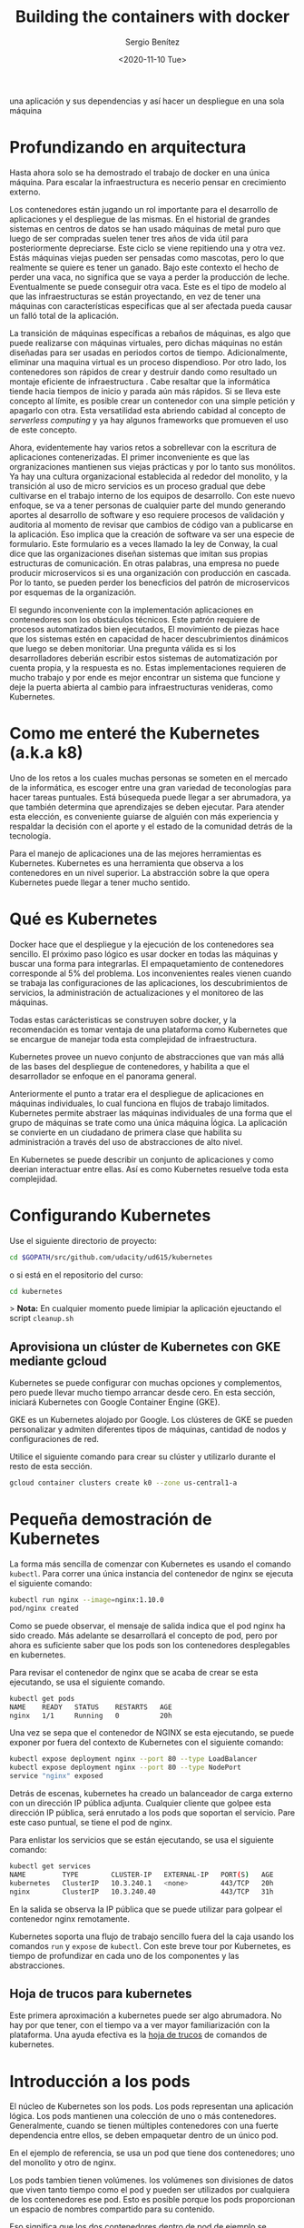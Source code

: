 #+TITLE: Building the containers with docker
#+DESCRIPTION: Usa docker para construir contenedores de imágenes para empacar
una aplicación y sus dependencias y así hacer un despliegue en una sola máquina
#+AUTHOR: Sergio Benítez
#+DATE:<2020-11-10 Tue> 
#+STARTUP: content

* Profundizando en arquitectura
  
Hasta ahora solo se ha demostrado el trabajo de docker en una única máquina.
Para escalar la infraestructura es necerio pensar en crecimiento externo. 

Los contenedores están jugando un rol importante para el desarrollo de
aplicaciones y el despliegue de las mismas. En el historial de grandes sistemas
en centros de datos se han usado máquinas de metal puro que luego de ser
compradas suelen tener tres años de vida útil para posteriormente depreciarse.
Este ciclo se viene repitiendo una y otra vez. Estás máquinas viejas pueden ser
pensadas como mascotas, pero lo que realmente se quiere es tener un ganado. Bajo
este contexto el hecho de perder una vaca, no significa que se vaya a perder la
producción de leche. Eventualmente se puede conseguir otra vaca. Este es el tipo
de modelo al que las infraestructuras se están proyectando, en vez de tener una
máquinas con características especificas que al ser afectada pueda causar un 
falló total de la aplicación.

La transición de máquinas específicas a rebaños de máquinas, es algo que puede
realizarse con máquinas virtuales, pero dichas máquinas no están diseñadas para
ser usadas en periodos cortos de tiempo. Adicionalmente, eliminar una maquina
virtual es un proceso dispendioso. Por otro lado, los contenedores son rápidos
de crear y destruir dando como resultado un montaje eficiente de infraestructura
. Cabe resaltar que la informática tiende hacia tiempos de inicio y parada aún
más rápidos. Si se lleva este concepto al límite, es posible crear un contenedor
con una simple petición y apagarlo con otra. Esta versatilidad esta abriendo
cabidad al concepto de /serverless computing/ y ya hay algunos frameworks que 
promueven el uso de este concepto.

Ahora, evidentemente hay varios retos a sobrellevar con la escritura de
aplicaciones contenerizadas. El primer inconveniente es que las orgranizaciones
mantienen sus viejas prácticas y por lo tanto sus monólitos. Ya hay una cultura
organizacional establecida al rededor del monolito, y la transición al uso de
micro servicios es un proceso gradual que debe cultivarse en el trabajo interno
de los equipos de desarrollo. Con este nuevo enfoque, se va a tener personas de
cualquier parte del mundo generando aportes al desarrollo de software y eso 
requiere procesos de validación y auditoria al momento de revisar que cambios de
código van a publicarse en la aplicación. Eso implica que la creación de 
software va ser una especie de formulario. Este formulario es a veces llamado la
ley de Conway, la cual dice que las organizaciones diseñan sistemas que imitan 
sus propias estructuras de comunicación. En otras palabras, una empresa no puede
producir microservicos si es una organización con producción en cascada. Por lo
tanto, se pueden perder los benecficios del patrón de microservicos por esquemas
de la organización. 

El segundo inconveniente con la implementación aplicaciones en contenedores son
los obstáculos técnicos. Este patrón requiere de procesos automatizados bien 
ejecutados, El movimiento de piezas hace que los sistemas estén en capacidad de
hacer descubrimientos dinámicos que luego se deben monitoriar. Una pregunta 
válida es si los desarrolladores deberián escribir estos sistemas de 
automatización por cuenta propia, y la respuesta es no. Estas implementaciones
requieren de mucho trabajo y por ende es mejor encontrar un sistema que funcione
y deje la puerta abierta al cambio para infraestructuras venideras, como 
Kubernetes. 

* Como me enteré the Kubernetes (a.k.a k8)

Uno de los retos a los cuales muchas personas se someten en el mercado de la
informática, es escoger entre una gran variedad de teconologías para hacer
tareas puntuales. Está búsequeda puede llegar a ser abrumadora, ya que también 
determina que aprendizajes se deben ejecutar. Para atender esta elección, es
conveniente guiarse de alguién con más experiencia y respaldar la decisión con 
el aporte y el estado de la comunidad detrás de la tecnología. 
  
Para el manejo de aplicaciones una de las mejores herramientas es Kubernetes.
Kubernetes es una herramienta que observa a los contenedores en un nivel
superior. La abstracción sobre la que opera Kubernetes puede llegar a tener
mucho sentido.

* Qué es Kubernetes

Docker hace que el despliegue y la ejecución de los contenedores sea sencillo.
El próximo paso lógico es usar docker en todas las máquinas y buscar una forma
para integrarlas. El empaquetamiento de contenedores corresponde al 5% del
problema. Los inconvenientes reales vienen cuando se trabaja las configuraciones
de las aplicaciones, los descubrimientos de servicios, la administración de 
actualizaciones y el monitoreo de las máquinas.

Todas estas carácteristicas se construyen sobre docker, y la recomendación es
tomar ventaja de una plataforma como Kubernetes que se encargue de manejar toda 
esta complejidad de infraestructura.

Kubernetes provee un nuevo conjunto de abstracciones que van más allá de las 
bases del despliegue de contenedores, y habilita a que el desarrollador se
enfoque en el panorama general.

Anteriormente el punto a tratar era el despliegue de aplicaciones en máquinas 
individuales, lo cual funciona en flujos de trabajo limitados. Kubernetes
permite abstraer las máquinas individuales de una forma que el grupo de máquinas
se trate como una única máquina ĺógica. La aplicación se convierte en un
ciudadano de primera clase que habilita su administración a través del uso de
abstracciones de alto nivel.

En Kubernetes se puede describir un conjunto de aplicaciones y como deerian
interactuar entre ellas. Así es como Kubernetes resuelve toda esta complejidad.

* Configurando Kubernetes
  
Use el siguiente directorio de proyecto:

#+begin_src bash
cd $GOPATH/src/github.com/udacity/ud615/kubernetes
#+end_src

o si está en el repositorio del curso:

#+begin_src bash
cd kubernetes
#+end_src

> *Nota:* En cualquier momento puede limipiar la aplicación ejeuctando el script
~cleanup.sh~

** Aprovisiona un clúster de Kubernetes con GKE mediante gcloud

Kubernetes se puede configurar con muchas opciones y complementos, pero puede
llevar mucho tiempo arrancar desde cero. En esta sección, iniciará Kubernetes
con Google Container Engine (GKE).

GKE es un Kubernetes alojado por Google. Los clústeres de GKE se pueden
personalizar y admiten diferentes tipos de máquinas, cantidad de nodos y
configuraciones de red.

Utilice el siguiente comando para crear su clúster y utilizarlo durante el resto
de esta sección.


#+begin_src bash
gcloud container clusters create k0 --zone us-central1-a
#+end_src

* Pequeña demostración de Kubernetes
  
La forma más sencilla de comenzar con Kubernetes es usando el comando ~kubectl~.
Para correr una única instancia del contenedor de nginx se ejecuta el siguiente
comando:

#+begin_src bash
kubectl run nginx --image=nginx:1.10.0
pod/nginx created
#+end_src

Como se puede observar, el mensaje de salida indica que el pod nginx ha sido
creado. Más adelante se desarrollará el concepto de pod, pero por ahora es
suficiente saber que los pods son los contenedores desplegables en kubernetes.

Para revisar el contenedor de nginx que se acaba de crear se esta ejecutando, se
usa el siguiente comando. 

#+begin_src bash
kubectl get pods
NAME    READY   STATUS    RESTARTS   AGE
nginx   1/1     Running   0          20h
#+end_src

Una vez se sepa que el contenedor de NGINX se esta ejecutando, se puede exponer
por fuera del contexto de Kubernetes con el siguiente comando:

#+begin_src bash
kubectl expose deployment nginx --port 80 --type LoadBalancer
kubectl expose deployment nginx --port 80 --type NodePort
service "nginx" exposed
#+end_src

Detrás de escenas, kubernetes ha creado un balanceador de carga externo con un 
dirección IP pública adjunta. Cualquier cliente que golpee esta dirección IP
pública, será enrutado a los pods que soportan el servicio. Pare este caso
puntual, se tiene el pod de nginx.

Para enlistar los servicios que se están ejecutando, se usa el siguiente comando:

#+begin_src bash
kubectl get services
NAME         TYPE        CLUSTER-IP   EXTERNAL-IP   PORT(S)   AGE
kubernetes   ClusterIP   10.3.240.1   <none>        443/TCP   20h
nginx        ClusterIP   10.3.240.40                443/TCP   31h
#+end_src

En la salida se observa la IP pública que se puede utilizar para golpear el
contenedor nginx remotamente.

Kubernetes soporta una flujo de trabajo sencillo fuera del la caja usando los
comandos ~run~ y ~expose~ de ~kubectl~. Con este breve tour por Kubernetes, es
tiempo de profundizar en cada uno de los componentes y las abstracciones. 

** Hoja de trucos para kubernetes

Este primera aproximación a kubernetes puede ser algo abrumadora. No hay por que
tener, con el tiempo va a ver mayor familiarización con la plataforma. Una ayuda
efectiva es la [[https://kubernetes.io/docs/reference/kubectl/cheatsheet/][hoja de trucos]] de comandos de kubernetes.

* Introducción a los pods

El núcleo de Kubernetes son los pods. Los pods representan una aplicación lógica.
Los pods mantienen una colección de uno o más contenedores. Generalmente, cuando
se tienen múltiples contenedores con una fuerte dependencia entre ellos, se
deben empaquetar dentro de un único pod.

En el ejemplo de referencia, se usa un pod que tiene dos contenedores; uno del
monolito y otro de nginx.

Los pods tambien tienen volúmenes. los volúmenes son divisiones de datos que
viven tanto tiempo como el pod y pueden ser utilizados por cualquiera de los
contenedores ese pod. Esto es posible porque los pods proporcionan un espacio de
nombres compartido para su contenido.

Eso significa que los dos contenedores dentro de pod de ejemplo se pueden
comunicar entre ellos, y compartir los volumenes adjuntos.

Los pods también comparten un espacio de nombre de red, lo que implica que hay
una dirección IP por pod.

La siguiente ilustración sirve para aglomerar todos los conceptos que componen
un pod:

#+CAPTION: El cliente envía una solicitud de log in
[[../images/microservices/01-kubernetes-pod.png]]

* Creando pods

Los pods son creados a través de archivos de configuración pod. A continuación
se revisará el modelo del archivo de configuración del pod que se está usando
como ejemplo:

#+begin_src bash
$ cat pods/monolith.yalm

apiVersion: v1
kind: Pod
metadata:
  name: monolith
  labels:
    app: monolith
spec:
  containers:
    - name: monolith
      image: udacity/example-monolith:1.0.0
      args:
        - "-http=0.0.0.0:80"
        - "-health=0.0.0.0:81"
        - "-secret=secret"
      ports:
        - name: http
          containerPort: 80
        - name: health
          containerPort: 81
      resources:
        limits:
          cpu: 0.2
          memory: "10Mi"
#+end_src

Se tiene información relevante en este archivo, como por ejemplo, que el pod
solo tiene un contenedor llamado monolith. También se puede observar que se
están pasando tres argumentos al contenedor al momento de iniciarse y por último
, El puerto 80 está abierto para tráfico HTTP, y el puerto 81 para health checks.

Para crear el pod del monolith, se usa ~kubectl~ con el siguiente comando:

#+begin_src bash
$ kubectl create -f pods/monolith.yaml
pod "monolith" created
#+end_src

Para examinar los pod, se ejecuta el siguiente comando para obtener una lista de
todos los pods que se están corriendo en el espacio de nombre por defecto:

#+begin_src bash
$ kubectl get pods
NAME       READY   STATUS    RESTARTS   AGE
monolith   1/1     Running   0          11s
nginx      1/1     Running   0          8d
#+end_src

Se tomará algunos segundos mientras que el pod monolith este arriba y corriendo,
ya que el contenedor de la imagen del monolíto necesita ser traído desde el 
docker hub antes de poder correrlo.

Con el comando de descripción, se obtiene varia información sobre el pod
monolito, desde la dirección IP hasta el log de eventos. Esta información
resulta práctica para la solución de problemas.

#+begin_src bash
$ kubectl describe pods monolith
#+end_src

Como se puede observar, Kubernetes hace fácil la creación de pods a través de un
arhcivo de configuración y la visualización de los mismo cuando se están
corriendo. En este punto se tiene la habilidad de crear todos los pods que de 
acuerdo a los requisitos de despliegue.

* Interactuando con los pods

Los pods son ubicados por defecto en una dirección IP privada y no puede ser 
alcanzada por fuera del cluster. El siguiente comando permite mapear un puerto
local con un puerto dentro del pod.

#+begin_src bash
$ kubectl port-forward monolith 10080:80
Forwarding from 127.0.0.1:10080 -> 80
#+end_src

La recomendación para la interacción con pods es usar dos terminales, una para 
correr el comando ~port-forward~ y otra emitir los comandos del kernel, como
por ejemplo:

#+begin_src bash
$ curl http://127.0.0.1:10080
{"message":"Hello"}
#+end_src

De esta forma, se establece la comunicación con el pod. Si se intenta golpear
el ~/secure~ endpoint, sin haber iniciado sesión, se obtiene el error de
autorización fallida.

#+begin_src bash
$ curl http://127.0.0.1:10080/secure
authorization failed
#+end_src

Es importante recordar, que para iniciar sesión se hace la petición al endopoint
respectivo, con sus debidas credenciales.

#+begin_src bash
$ curl -u user http://127.0.0.1:10080/login
Enter password:
#+end_src

De este modo se obtiene el JWT, el cual debe ser enviado como parámetro para
consultar el ~secure~ endpoint.

Otro comando importante es el que muestra los logs para el pod del monolito:

#+begin_src bash
$ kubectl logs monolith
#+end_src

La bandera ~-f~ de este comando es usada para habilitar una corriente con los
logs que se están mostrando en tiempo real.

#+begin_src bash
$ kubectl logs -f monolith
#+end_src

El comando ~exec~ se usa para ejecutar una vista interactiva dentro del modelo
de pod. 

#+begin_src bash
$ kubectl exec monolith --stdin --tty -c monolith /bin/sh
#+end_src

Este comando resulta útil cuando se perecise solucionar problemas que se
presentan dentro del contenedor. Por ejemplo, una vez dentro del shell del
contenedor del monolito, se puede probar la conexión externa a través del
comando ~ping~. 

#+begin_src bash
$ # ping -c 3 google.com
#+end_src

Una vez terminada la sesión en el shell, es importante asegurarse de cerrar la
sesión con el comando ~exit~.

#+begin_src bash
$ # exit
#+end_src

En conclusión, la interacción con pods is fácil de lograr gracias a los comandos
suministrados por ~kubctl~. Desde intentos para golpear el contenedor
remotamente, hasta iniciar sesión en el shell interno del contenedor para la 
resolución de problemas. Kubernetes proveé todo lo que se necesita para ponerse
en marcha.

* Revisión general de MHC

Algunas veces un contenedor dentro de un pod puede estar montado y corriendose,
pero la aplicación dentro del contenedor puede esta funcionando mal, como por
ejemplo, que el código de la aplicación este bloqueado.

Kubernetes fue construido para soportar y dar garantias sobre que la aplicación
se este ejecutando correctamente a través de controles de salud y preparación,
implementados por el usuario.

Las sondas de preparación (readiness en inglés), indican cuando el pod esta
listo para el tráfico de servidor. Si este control falla, entonces el contenedor
será marcado como _no listo_ y sera descartado por cualquier balanceador de
carga.

Las sondas de vivacidad (liveness en inglés) indican que un contenedor está
vivo. Si la sonda de vitalidad falla multiples veces, entonces el contenedor
será reiniciado.

Una referencia visual puede ser la siguiente. En este ejemplo se muestra un pod
con un contender ~app v1~ y un demonio de Kubernetes llamado Kubelet. Kubelet es
responsable de la salud del pod, y va a ejecutar el control de vida. Para este
caso el contenedor es muerto y se utiliza el color rojo del para indicar dicho
estado.

#+CAPTION: MHC de un pod muerto
[[../images/microservices/03-kubernetes-mhc-dead.png]]

Un periodo de tiempo establecido por el usuario indica la frecuencia con la que
Kubelet emite sondas para corroborar el estado del contenedor. Para este caso,
el contenedor responde que esta muerto y la acción a ejecutar por Kubelet es el
reinicio del contenedor, y posteriormente ejecutará en control de salud
nuevamente. 

#+CAPTION: MHC de un pod vivo
[[../images/microservices/02-kubernetes-mhc-alive.png]]

Para esta oportunidad, todo esta funcionando como se espera, y el estado del
contenedor esta perfecto, como lo determina el color azul.

Esto es a grandes rasgos un monitoreo de pods sobre controles de salud. 

** MHC archivos y comandos 

Para complementar el monitoreo de controles de salud, es valido hacer las
siguientes preguntas:

- ¿Cómo se ejecuta la sonda de preparación?
- ¿Con qué frecuencia se emite la sonda de preparación?
- ¿Con qué frecuencia se comprueba la sonda de vitalidad?

Las respuesta a estas preguntas se encuentran en el archivo
~healthy-monolith.yaml~ y en el comando ~kubeclt describe pods healthy-monolith~.

A continuación se muestra el contenido del archivo ~healthy-monolith.yaml~.
 
#+begin_src bash
$ cat pods/healthy-monolith.yaml
apiVersion: v1
kind: Pod
metadata:
  name: "healthy-monolith"
  labels:
    app: monolith
spec:
  containers:
    - name: monolith
      image: udacity/example-monolith:1.0.0
      ports:
        - name: http
          containerPort: 80
        - name: health
          containerPort: 81
      resources:
        limits:
          cpu: 0.2
          memory: "10Mi"
      livenessProbe:
        httpGet:
          path: /healthz
          port: 81
          scheme: HTTP
        initialDelaySeconds: 5
        periodSeconds: 15
        timeoutSeconds: 5
      readinessProbe:
        httpGet:
          path: /readiness
          port: 81
          scheme: HTTP
        initialDelaySeconds: 5
        timeoutSeconds: 1
#+end_src

En este archivo se encuentra la respuesta de como se crea la prueba de
preparación. Se observa que hay información relevante al ~readinessProbe~ en 
donde se especifíca que el retraso inicial para enviar la sonda al puerto 81
a través del protocolo HTTP es de 5 segundos. Por otra parte, la respuesta del
servidor, sea exitosa ó fallida, se envía 1 segundo después.

Para responder la segunda pregunta, es necesario usar el siguiente comando, para
obtener la información relevante al monolith.

#+begin_src bash
$ kubeclt describe pods healthy-monolith | grep Readiness

Readiness:
http-get http://:81/readiness
delay=5s
timeout=1s
period=10s
#+end_src

Se valida que hay un campo ~period~ que indica que cada 10 segundos la sonda de
preparación es ejecutada.

Para la última pregunta usamos un comando similar al anterior:

#+begin_src bash
$ kubeclt describe pods healthy-monolith | grep Liveness

Liveness:
http-get http://:81/healthz
delay=5s
timeout=55
period=15s
#+end_src

En esta ocasión, el periodo definido para la prueba de vitalidad es de 15
segundos. Con estos ejercicios se refuerzan los procesos de monitoreo y pruebas
de control.

* Configuración de la aplicación

Muchas aplicaciones requieren de configuraciones secretas tales como certificados
TLS para correr un ambiente de producción. Un problema que se observó
anteriormente con el uso de docker fue que muchos desarrolladores queren publicar
sus configuraciones propias en un contenedor público de docker, y la
recomendación es no hacerlo.

En vez de compartir estás configuraciones, es posible usar herramientas de
administración de de estrucutra dentro de los pods, pero no se debería
seguir esta práctica.

La mejor alternativa es usar secretos y mapas de configuración para atender estos
problemas. Ambas opciones son muy similares, y la única diferencia es que los
mapas de configuración no tienen información delicada. Con estas herramientas se
pueden usar variables de entorno y se establecen instrucciones para notificarle
al pod que su figura tiene un nuevo cambio y de manera automática el pod se
reiniciará de ser necesario.

Para crear un secreto desde un archivo, se ejecuta el siguiente comando:

#+begin_src bash
$ kubeclt create secret generic tls-certs --form-file=tls/
#+end_src

La siguiente imagen describe cuál es el rol de los secretos:

#+CAPTION: Secretos y mapas de configuración
[[../images/microservices/04-kubernetes-secrets-and-configmaps.png]]

Al crear el secreto, el pod Kubernetes Master es conciente de su existencia. Al
momento de correr un pod con un secreto adjunto, primero se crea el pod y luego
se monta el secreto como un volumen dentro del pod. De esta manera los creadores
del pod tienen garantías de que sus configuraciones están en el pod antes de que
el contenedor se inicie.

Con el volumen a disposición, se exponen las configuraciones desde el sistema de
archivos a cualquier pod que se decida montar, los pods empiezan a conectarse
entre sí y por último el contenedor se activa.

A modo de conclusión, los secretos se crean para almacenar datos sensibles de la
aplicación, y los mapas de configuración se crean para almacenar datos de
configuración para correr la aplicación.

* Creando secretos

Ahora se va a crear un nuevo pod llamado monolíto seguro, cuya principal
característica serán los accesos seguros al mismo a través de NGINX el cual
servirá como un proxy inverso HTTPS. El contenedor de NGINX será desplegado en el
mismo pod del contenedor del monolíto ya que estan fuertemente asociados.

Antes de usar el contenedor NGINX para revisar el tráfico HTTP, se van a
necesitar algunos certificados TLS. Para este caso en puntual, los certificados
TLS estarán almacenados en kubernetes como secretos. La seguridad en el acceso
de un pod se obtiene con el uso de certificados. Se pueden revisar los
certificados ejecutando el siguiente comando:

#+begin_src bash
$ ls tls
ca-key.pem  ca.pem  cert.pem  key.pem  ssl-extensions-x509.cnf  update-tls.sh
#+end_src

Los archivos ~cert.pem~ y el ~key.pem~ serán usados para el tráfico seguro sobre
el servidor del monolito y el ~ca.pem~ será utilizado por los clientes HTTP como
los cliente autorizados en los que se confía. Dado que los certificados que
utiliza el servidor monolito fueron firmados por la CA representada por ~ca.pem~,
los clientes HTTP que confían en ca.pem podrán validar la conexión SSL al
servidor monolito.

Para crear el secreto tls-certs a partir de los certificados TLS almacenados en
el directorio ~tls~, se corre el siguiente comando:

#+begin_src bash
$ kubectl create secret generic tls-certs --from-file=tls/
#+end_src

Kubectl creará una clave para cada archivo en el directorio tls bajo el depósito
secreto tls-certs. Utilice el comando ~kubectl describe~ para verificarlos:
  
#+begin_src bash
$ kubectl describe secrets tls-certs
#+end_src

A continuación, es necesario crear una entrada de mapa de configuración para el
archivo de configuración ~proxy.conf~ nginx usando el comando
~kubectl create configmap~, de la siguiente manera:

#+begin_src bash
$ kubectl create configmap nginx-proxy-conf --from-file=nginx/proxy.conf
#+end_src

Utilice el comando ~kubectl describe configmap~ para obtener más detalles sobre
la entrada del mapa de configuración ~nginx-proxy-conf~:

#+begin_src bash
$ kubectl describe configmap nginx-proxy-conf
#+end_src

TLS y SSL pueden ser temas confusos, es recomendable tener algunas bases sobre
la capa de transporte seguro, para asimilar mejor sus usos.

* Accediendo a una endpoint HTTPS

Ahora se va a exponder el pod NGINX con su respectivo mapa de configuración y
afirmar los secretos del monolíto seguro en tiempos de ejecución. En primera
medida se examina el archivo de configuración del monolíto seguro a través del
siguietne comando:

#+begin_src bash
$ cat pods/secure-monolith.yaml
#+end_src

Este seria el primer pod multi-contenedor. En la salida de este comando se puede
observar las definiciones de ambos contenedores; nginx y el monolito. Los
contenedores son desplegados en el mismo pod ya que uno depende del otro. Los
detalles sobre el monolito ya fueron señalados, y por parte de contenedor de
NGINX hay dos cosas importantes por destacar.

La primera, es que en el archivo de configuración se agregó un cierre elegante
al contenedor al incluir un gancho de ciclo de vida en la propiedad ~lifecycle~.
Por lo tanto para apagar el contenedor se ejecuta el comando especificado en
dicha propiedad. Esto le permite a NGINX hacer la tarea apropiada, manejar todo
el trafico restante y apagarse limpiamente.

Lo segundo, es que al final del archivo de configuración, se observan la
definición de volúmenes correspondientes. De este modo, el contenedor NGINX
puede acceder a los secretos y a los archivos de configuración.

Para crear el modelo seguro del pod, se usa el siguiente comando de ~kubectl~:

#+begin_src bash
$ kubectl create -f pods/secure-monolith.yaml
#+end_src

Para examinar el pod creado, se corre el siguiente comando:

#+begin_src bash
$ kubectl get pods secure-monolith
#+end_src

Esta salida evidencia la que dos contenedores se están corriendo dentro del pod.
Con estas instrucciones ya se tienen garantías de que el pod esta montado y se
esta ejecutando. Para acceder a dicho pod, se ejecuta este comando en una
segunda terminal:

#+begin_src bash
$ kubectl port-forward secure-monolith 10443:443
#+end_src

Aquí es importante resaltar que el puerto 443 es por donde el contenedor NGINX
esta escuchando las peticiones.

Por último, se usa el comando ~curl~ para probar el endpoint HTTP en una tercera
terminal: 

#+begin_src bash
$ curl --cacert tls/ca.pem https://127.0.0.1:10443
#+end_src

Si todo funciona, se debe obtener la respuesta desde el servidor con el ya
frecuente mensaje ~{"message":"Hello"}~ sobre la conexión segura HTTPS .

De manera complementaria, el comando ~kubectk logs~ ayuda a verificar el tráfico
sobre el contenedor NGINX del pod monolito seguro.

#+begin_src bash
$ kubectl logs -c nginx secure-monolith
#+end_src

El comando ~kubectl port-forward~ es grandioso para porbar pods directamente. No
obstante, en producción los pods se exponen usando servicios

* Revisión general de servicios

Como se vió anteriormente, los pods pueden ser reiniciados por multiples razones,
como por ejemplo un fallo en un control de vitalidad, controles de preparación,
entre otros.
  
Este escenario hace válida la siguiente pregunta: ¿Qué sucedería si se quisiera
comunicar con un conjunto de pods que al reiniciarse pueden tener un dirección
IP diferente? La respuesta esta en los servicios.

En vez de confiar en las direcciones IP de los pod, Kubernetes provee los
servicios como un punto final para los pods. Los pods expuestos por los
servicios están basados en un conjunto de etiquetas. Si los pods tienen las
etiquetas correctas, ellos serán automaticamente recogidos y expuestos por los
servicios.

Por otra parte, el nivel de acceso que los servicios suministran a los pods
depende del tipo del servicio. Actualmente hay tres tipos:

1. ClusterIP que es solo acceso interno
2. NodePort, que habilita al nodo una IP externa para compartir su acceso
3. LoadBalancer, que agrega un balanceador de carga desde el proveedor en la
   nube para forzar el tráfico desde el servicio hacia los nodos que están en él

La siguiente imagen, es un resumen del contexto sobre el cual los servicios se
desenvuelven.

#+CAPTION: Servicios
[[../images/microservices/05-kubernetes-services.png]]

* Creando servicios

Es tiempo de exponer el pod del monolito seguro externamente a través de la
creación de un servicio de Kubernetes. Para empezar, es recomendable explorar el
contenido del archivo de configuración del servicio a través del siguiente
comando:

#+begin_src bash
$ cat services/monolith.yaml
kind: Service
apiVersion: v1
metadata:
  name: "monolith"
spec:
  selector:
    app: "monolith"
    secure: "enabled"
  ports:
    - protocol: "TCP"
      port: 443
      targetPort: 443
      nodePort: 31000
  type: NodePort
#+end_src

Dos cosas por resaltar en esta salida. Primero, la sección ~selector~ la cual
es utilzada para encotrar y exponer automaticamente cualquier pod con esas
etiquetas ~app: "monolith"~ y ~secure: enabled~.

Segundo, en la sección ~ports~ hay una nueva propiedad ~nodePort: 31000~ el cual
indica que por el puerto 31000 se destinará al tráfico externo y el puerto 443
es para NIGNX. 

Con el siguiente comando se crea el servicio Kubernetes:

#+begin_src bash
$ kubectl create -f services/monolith.yaml

You have exposed your service on an external port on allnodes in your cluste. If
you want to expose this service to the extenal internet, you may need to set up
firewall rules for the service port tcp:31000 to serve traffic

service "monolith" created 
#+end_src

Este mensaje indica que se esta usando el puerto 31000 para exponer el servicio.
Eso significa que es posible tener colisiones de puertos si alguna otra
aplicación intenta enlazarse a ese puerto en uno de los servidores.

Normalmente, es Kubernetes quien se encarga de manejar la asignación de puertos.
No obstante, hacer dicha asignación manual, hace que sea más fácil de configurar
los puntos de salud.

Para definir las reglas del firewall se ejecuta el siguiente comando:

#+begin_src bash
gcloud compute firewall-rules create allow-monolith-nodeport --allow=tcp:31000
#+end_src

Con esta regla se habilita el trafico en el servició monolito sobre el puerto
de nodo expuesto.

Ahora que todos esta configurado, ya se estaría en campacidad de golpear el
servidor del monolito por fuera del cluster y sin usar el puento 40.

Para hacer la prueba, se recupera la dirección IP del nodo con el siguiente
comando:

#+begin_src bash
$ gcloud compute instances list
#+end_src

Posteriormente, golpeamos el monolito seguro con ~curl~.

#+begin_src bash
$ curl -k https://104.197.223:31000
#+end_src

Sin embargo, no hay respuesta, ya que hace falta un paso: agregar las etiquetas
a los pods.

* Agregando etiquetas a los pods

Actualemente, el servicio de monolito seguro no tiene ningún endpoint. Una forma
de solucionar este problema es usando el comando ~kubectl~ con la bandera de
etiqueta:

#+begin_src bash
$ kubectl get pods -l "app=monolith"
NAME
monolith
secure-monolith
#+end_src

Se puede observar que actualmente se tienen un par de pods corriendo con la
etiqueta "monolith". No obstante, al agregar la etiqueta "secure=enabled" se
obtienen cero resultados:

#+begin_src bash
$ kubectl get pods -l "app=monolith,secure=enabled"
#+end_src

En ese orden de ideas, el siguiente paso es validar cuales son las etiquetas de
los pods seguros. Para ello se corre el siguiente comando:

#+begin_src bash
$ kubectl describe pods pods secure-monolith | grep Labels
Labels: app=monolith
#+end_src

Esta salida indica el fallo. La etiqueta "secure=enable" no se ha agregado a los
pods seguros. Para ello se ejecuta el siguiente comando:

#+begin_src bash
$ kubectl label pods secure-monolith "secure=enabled"
pod "secure-monolith" labeled
#+end_src

Se corre el comando ~describe~ para ver si la etiqueta fue añadida:
 
#+begin_src bash
$ kubectl describe pods secure-monolith | grep Labels
Labels: app=monolith,secure=enabled
#+end_src

He aquí la anhelada etiqueta "secure=enabled". Ahora que las etiquetas estan
configuradas apropiadamente, se valida la lista de endpoints sobre el servicio
del monolito:

#+begin_src bash
$ kubectl describe services monolith | grep Endpoints
Endpoints: 10.52.1.4:443
#+end_src

Ahora hay un resultado. Al correr nuevamente el ~curl~, se logra la respuesta.

#+begin_src bash
$ curl -k https://104.197.223:31000
{"message": "Hello"}
#+end_src

* Outro

Al igual que Docker, Kubernetes hace que sea fácil correr y hacer introespección
en las aplicaciones. Esto es lo que se llama automatización. En esta guía se
revisarion varias de la primitivas de despliegue que Kubernetes ofrece a los
desarrolladores. En este punto, se debe ser consciente del poder de abstracción
de alto nivel que ofrece Kubernetes lo cual permite tener más enfoque sobre la
aplicación y no sobre la administración de despliegues.

Sin embargo, estas son tan solo las bases. Es momento de retirar la ruedas de
entrenamiento y aprender no solo a escalar la aplicación de manera automática,
sino también, realizar actualizaciones continuas sin tiempos de inactividad y
como trabajar con información delicada. 
  
